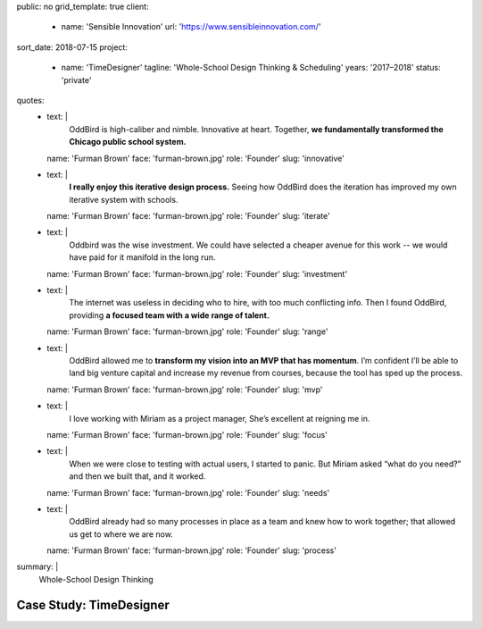 public: no
grid_template: true
client:
  - name: 'Sensible Innovation'
    url: 'https://www.sensibleinnovation.com/'
sort_date: 2018-07-15
project:
  - name: 'TimeDesigner'
    tagline: 'Whole-School Design Thinking & Scheduling'
    years: '2017–2018'
    status: 'private'
quotes:
  - text: |
      OddBird is high-caliber and nimble.
      Innovative at heart.
      Together,
      **we fundamentally transformed
      the Chicago public school system.**
    name: 'Furman Brown'
    face: 'furman-brown.jpg'
    role: 'Founder'
    slug: 'innovative'
  - text: |
      **I really enjoy this iterative design process.**
      Seeing how OddBird does the iteration
      has improved my own iterative system with schools.
    name: 'Furman Brown'
    face: 'furman-brown.jpg'
    role: 'Founder'
    slug: 'iterate'
  - text: |
      Oddbird was the wise investment.
      We could have selected a cheaper avenue for this work --
      we would have paid for it manifold in the long run.
    name: 'Furman Brown'
    face: 'furman-brown.jpg'
    role: 'Founder'
    slug: 'investment'
  - text: |
      The internet was useless in deciding who to hire,
      with too much conflicting info.
      Then I found OddBird,
      providing **a focused team
      with a wide range of talent.**
    name: 'Furman Brown'
    face: 'furman-brown.jpg'
    role: 'Founder'
    slug: 'range'
  - text: |
      OddBird allowed me to **transform my vision
      into an MVP that has momentum**.
      I’m confident I’ll be able to land big venture capital
      and increase my revenue from courses,
      because the tool has sped up the process.
    name: 'Furman Brown'
    face: 'furman-brown.jpg'
    role: 'Founder'
    slug: 'mvp'
  - text: |
      I love working with Miriam as a project manager,
      She’s excellent at reigning me in.
    name: 'Furman Brown'
    face: 'furman-brown.jpg'
    role: 'Founder'
    slug: 'focus'
  - text: |
      When we were close to testing with actual users,
      I started to panic.
      But Miriam asked “what do you need?”
      and then we built that, and it worked.
    name: 'Furman Brown'
    face: 'furman-brown.jpg'
    role: 'Founder'
    slug: 'needs'
  - text: |
      OddBird already had so many processes
      in place as a team
      and knew how to work together;
      that allowed us get to where we are now.
    name: 'Furman Brown'
    face: 'furman-brown.jpg'
    role: 'Founder'
    slug: 'process'
summary: |
  Whole-School Design Thinking


Case Study: TimeDesigner
========================
